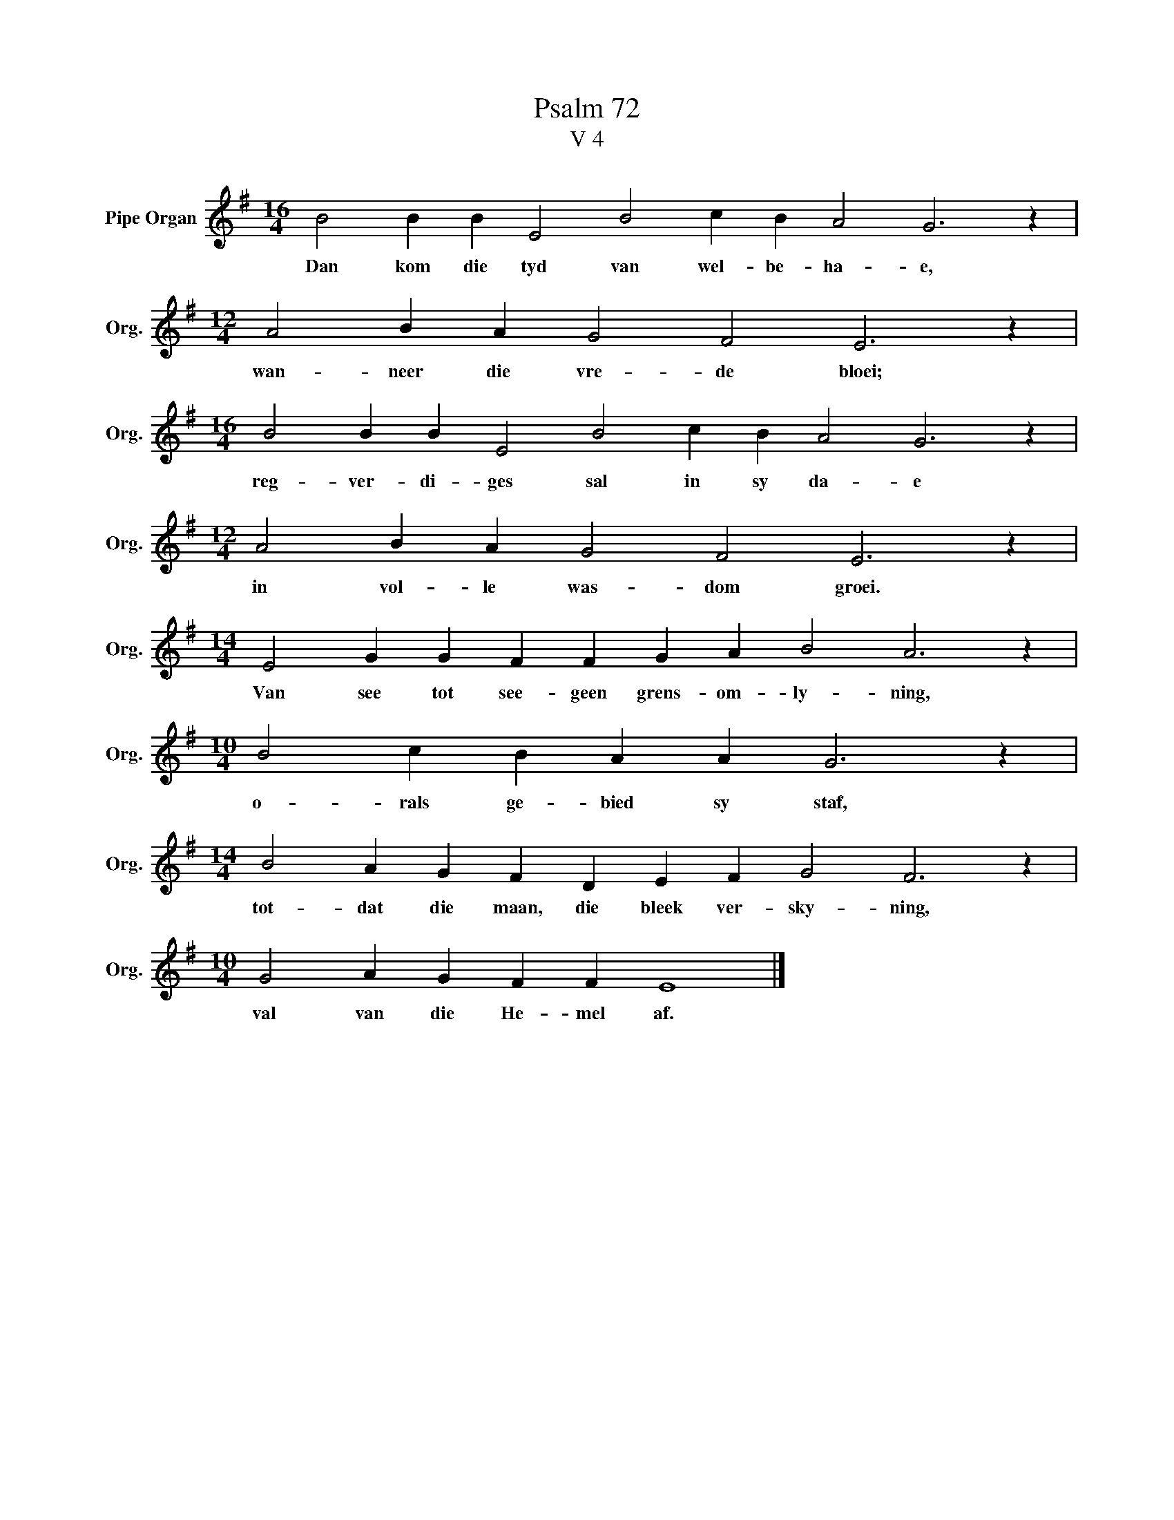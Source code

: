 X:1
T:Psalm 72
T:V 4
L:1/4
M:16/4
I:linebreak $
K:G
V:1 treble nm="Pipe Organ" snm="Org."
V:1
 B2 B B E2 B2 c B A2 G3 z |$[M:12/4] A2 B A G2 F2 E3 z |$[M:16/4] B2 B B E2 B2 c B A2 G3 z |$ %3
w: Dan kom die tyd van wel- be- ha- e,|wan- neer die vre- de bloei;|reg- ver- di- ges sal in sy da- e|
[M:12/4] A2 B A G2 F2 E3 z |$[M:14/4] E2 G G F F G A B2 A3 z |$[M:10/4] B2 c B A A G3 z |$ %6
w: in vol- le was- dom groei.|Van see tot see- geen grens- om- ly- ning,|o- rals ge- bied sy staf,|
[M:14/4] B2 A G F D E F G2 F3 z |$[M:10/4] G2 A G F F E4 |] %8
w: tot- dat die maan, die bleek ver- sky- ning,|val van die He- mel af.|

